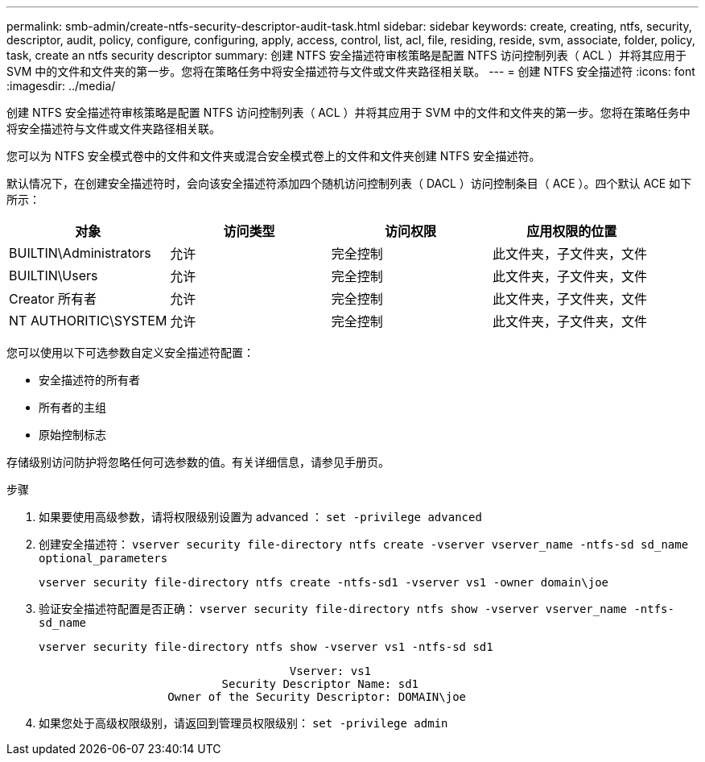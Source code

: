 ---
permalink: smb-admin/create-ntfs-security-descriptor-audit-task.html 
sidebar: sidebar 
keywords: create, creating, ntfs, security, descriptor, audit, policy, configure, configuring, apply, access, control, list, acl, file, residing, reside, svm, associate, folder, policy, task, create an ntfs security descriptor 
summary: 创建 NTFS 安全描述符审核策略是配置 NTFS 访问控制列表（ ACL ）并将其应用于 SVM 中的文件和文件夹的第一步。您将在策略任务中将安全描述符与文件或文件夹路径相关联。 
---
= 创建 NTFS 安全描述符
:icons: font
:imagesdir: ../media/


[role="lead"]
创建 NTFS 安全描述符审核策略是配置 NTFS 访问控制列表（ ACL ）并将其应用于 SVM 中的文件和文件夹的第一步。您将在策略任务中将安全描述符与文件或文件夹路径相关联。

您可以为 NTFS 安全模式卷中的文件和文件夹或混合安全模式卷上的文件和文件夹创建 NTFS 安全描述符。

默认情况下，在创建安全描述符时，会向该安全描述符添加四个随机访问控制列表（ DACL ）访问控制条目（ ACE ）。四个默认 ACE 如下所示：

|===
| 对象 | 访问类型 | 访问权限 | 应用权限的位置 


 a| 
BUILTIN\Administrators
 a| 
允许
 a| 
完全控制
 a| 
此文件夹，子文件夹，文件



 a| 
BUILTIN\Users
 a| 
允许
 a| 
完全控制
 a| 
此文件夹，子文件夹，文件



 a| 
Creator 所有者
 a| 
允许
 a| 
完全控制
 a| 
此文件夹，子文件夹，文件



 a| 
NT AUTHORITIC\SYSTEM
 a| 
允许
 a| 
完全控制
 a| 
此文件夹，子文件夹，文件

|===
您可以使用以下可选参数自定义安全描述符配置：

* 安全描述符的所有者
* 所有者的主组
* 原始控制标志


存储级别访问防护将忽略任何可选参数的值。有关详细信息，请参见手册页。

.步骤
. 如果要使用高级参数，请将权限级别设置为 advanced ： `set -privilege advanced`
. 创建安全描述符： `vserver security file-directory ntfs create -vserver vserver_name -ntfs-sd sd_name optional_parameters`
+
`vserver security file-directory ntfs create -ntfs-sd1 -vserver vs1 -owner domain\joe`

. 验证安全描述符配置是否正确： `vserver security file-directory ntfs show -vserver vserver_name -ntfs-sd_name`
+
[listing]
----
vserver security file-directory ntfs show -vserver vs1 -ntfs-sd sd1
----
+
[listing]
----
                                     Vserver: vs1
                           Security Descriptor Name: sd1
                   Owner of the Security Descriptor: DOMAIN\joe
----
. 如果您处于高级权限级别，请返回到管理员权限级别： `set -privilege admin`

